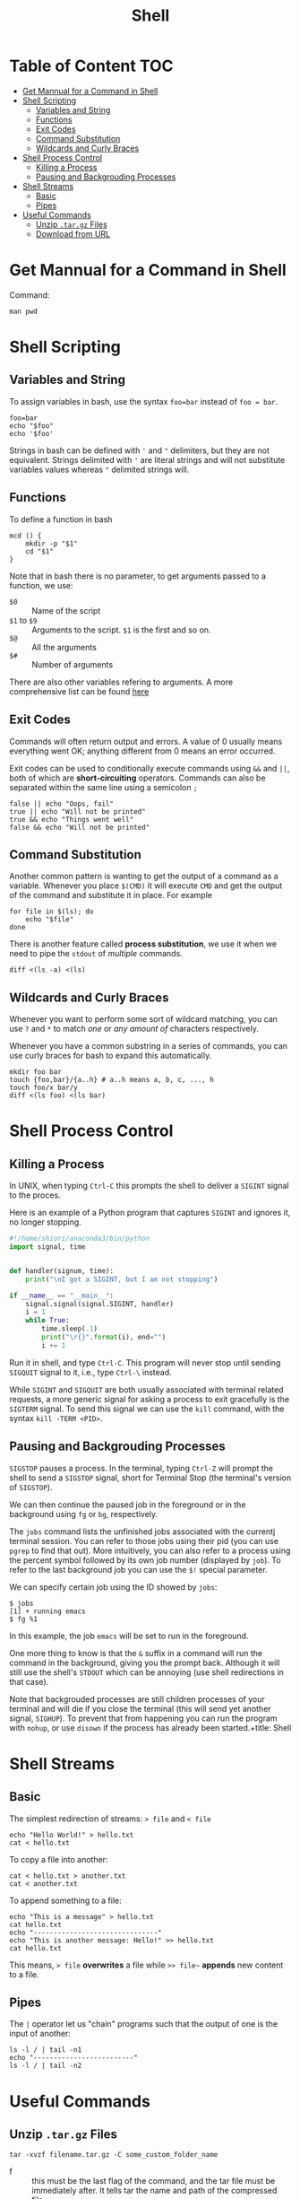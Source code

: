 #+title: Shell
#+startup: show2levels
* Table of Content :TOC:
- [[#get-mannual-for-a-command-in-shell][Get Mannual for a Command in Shell]]
- [[#shell-scripting][Shell Scripting]]
  - [[#variables-and-string][Variables and String]]
  - [[#functions][Functions]]
  - [[#exit-codes][Exit Codes]]
  - [[#command-substitution][Command Substitution]]
  - [[#wildcards-and-curly-braces][Wildcards and Curly Braces]]
- [[#shell-process-control][Shell Process Control]]
  - [[#killing-a-process][Killing a Process]]
  - [[#pausing-and-backgrouding-processes][Pausing and Backgrouding Processes]]
- [[#shell-streams][Shell Streams]]
  - [[#basic][Basic]]
  - [[#pipes][Pipes]]
- [[#useful-commands][Useful Commands]]
  - [[#unzip-targz-files][Unzip ~.tar.gz~ Files]]
  - [[#download-from-url][Download from URL]]

* Get Mannual for a Command in Shell
Command:
#+begin_src shell
man pwd
#+end_src

#+RESULTS:
#+begin_example
PWD(1)                           User Commands                          PWD(1)

NAME
       pwd - print name of current/working directory

SYNOPSIS
       pwd [OPTION]...

DESCRIPTION
       Print the full filename of the current working directory.

       -L, --logical
              use PWD from environment, even if it contains symlinks

       -P, --physical
              avoid all symlinks

       --help display this help and exit

       --version
              output version information and exit

       If no option is specified, -P is assumed.

       NOTE:  your shell may have its own version of pwd, which usually super‐
       sedes the version described here.  Please refer to your  shell's  docu‐
       mentation for details about the options it supports.

AUTHOR
       Written by Jim Meyering.

REPORTING BUGS
       GNU coreutils online help: <https://www.gnu.org/software/coreutils/>
       Report any translation bugs to <https://translationproject.org/team/>

COPYRIGHT
       Copyright  ©  2020  Free Software Foundation, Inc.  License GPLv3+: GNU
       GPL version 3 or later <https://gnu.org/licenses/gpl.html>.
       This is free software: you are free  to  change  and  redistribute  it.
       There is NO WARRANTY, to the extent permitted by law.

SEE ALSO
       getcwd(3)

       Full documentation <https://www.gnu.org/software/coreutils/pwd>
       or available locally via: info '(coreutils) pwd invocation'

GNU coreutils 8.32               February 2022                          PWD(1)
#+end_example

* Shell Scripting
** Variables and String
To assign variables in bash, use the syntax ~foo=bar~ instead of ~foo = bar~.
#+begin_src shell
foo=bar
echo "$foo"
echo '$foo'
#+end_src

#+RESULTS:
: bar
: $foo

Strings in bash can be defined with ~'~ and ~"~ delimiters, but they are not
equivalent. Strings delimited with ~'~ are literal strings and will not substitute
variables values whereas ~"~ delimited strings will.
** Functions
To define a function in bash

#+begin_src shell
mcd () {
    mkdir -p "$1"
    cd "$1"
}
#+end_src

Note that in bash there is no parameter, to get arguments passed to a function,
we use:

- ~$0~ :: Name of the script
- ~$1~ to ~$9~ :: Arguments to the script. ~$1~ is the first and so on.
- ~$@~ :: All the arguments
- ~$#~ :: Number of arguments

There are also other variables refering to arguments. A more comprehensive
list can be found [[https://tldp.org/LDP/abs/html/special-chars.html][here]]
** Exit Codes
Commands will often return output and errors. A value of 0 usually means
everything went OK; anything different from 0 means an error occurred.

Exit codes can be used to conditionally execute commands using ~&&~ and
~||~, both of which are *short-circuiting* operators. Commands can also be
separated within the same line using a semicolon ~;~

#+begin_src shell
false || echo "Oops, fail"
true || echo "Will not be printed"
true && echo "Things went well"
false && echo "Will not be printed"
#+end_src

#+RESULTS:
: Oops, fail
: Things went well

** Command Substitution
Another common pattern is wanting to get the output of a command as a
variable. Whenever you place ~$(CMD)~ it will execute ~CMD~ and get the
output of the command and substitute it in place. For example

#+begin_src shell
for file in $(ls); do
    echo "$file"
done
#+end_src

#+RESULTS:
: Missing-Semester.org
: another.txt
: hello.txt

There is another feature called *process substitution*, we use it when we
need to pipe the ~stdout~ of /multiple/ commands.

#+begin_src shell
diff <(ls -a) <(ls)
#+end_src

#+RESULTS:
: 1,2d0
: < .
: < ..
** Wildcards and Curly Braces
Whenever you want to perform some sort of wildcard matching, you can use
~?~ and ~*~ to match /one/ or /any amount of/ characters respectively.

Whenever you have a common substring in a series of commands, you can use
curly braces for bash to expand this automatically.

#+begin_src shell
mkdir foo bar
touch {foo,bar}/{a..h} # a..h means a, b, c, ..., h
touch foo/x bar/y
diff <(ls foo) <(ls bar)
#+end_src

* Shell Process Control
** Killing a Process
In UNIX, when typing ~Ctrl-C~ this prompts the shell to deliver a ~SIGINT~
signal to the proces.

Here is an example of a Python program that captures ~SIGINT~ and ignores
it, no longer stopping.

#+begin_src python :tangle sigint_test.py
#!/home/shiori/anaconda3/bin/python
import signal, time


def handler(signum, time):
    print("\nI got a SIGINT, but I am not stopping")

if __name__ == "__main__":
    signal.signal(signal.SIGINT, handler)
    i = 1
    while True:
        time.sleep(.1)
        print("\r{}".format(i), end="")
        i += 1
#+end_src

Run it in shell, and type ~Ctrl-C~. This program will never stop until sending
~SIGQUIT~ signal to it, i.e., type ~Ctrl-\~ instead.

While ~SIGINT~ and ~SIGQUIT~ are both usually associated with terminal related
requests, a more generic signal for asking a process to exit gracefully is
the ~SIGTERM~ signal. To send this signal we can use the ~kill~ command, with
the syntax ~kill -TERM <PID>~.

** Pausing and Backgrouding Processes
~SIGSTOP~ pauses a process. In the terminal, typing ~Ctrl-Z~ will prompt
the shell to send a ~SIGSTOP~ signal, short for Terminal Stop (the terminal's
version of ~SIGSTOP~).

We can then continue the paused job in the foreground or in the background
using ~fg~ or ~bg~, respectively.

The ~jobs~ command lists the unfinished jobs associated with the currentj
terminal session. You can refer to those jobs using their pid (you can use
~pgrep~ to find that out). More intuitively, you can also refer to a process
using the percent symbol followed by its own job number (displayed by ~job~).
To refer to the last background job you can use the ~$!~ special parameter.

We can specify certain job using the ID showed by ~jobs~:

#+begin_example
$ jobs
[1] + running emacs
$ fg %1
#+end_example

In this example, the job ~emacs~ will be set to run in the foreground.

One more thing to know is that the ~&~ suffix in a command will run the
command in the background, giving you the prompt back. Although it will
still use the shell's ~STDOUT~ which can be annoying (use shell redirections
in that case).

Note that backgrouded processes are still children processes of your terminal
and will die if you close the terminal (this will send yet another signal,
~SIGHUP~). To prevent that from happening you can run the program with
~nohup~, or use ~disown~ if the process has already been started.+title: Shell

* Shell Streams
** Basic
The simplest redirection of streams: ~> file~ and ~< file~
#+begin_src shell
echo "Hello World!" > hello.txt
cat < hello.txt
#+end_src

#+RESULTS:
: Hello World!

To copy a file into another:
#+begin_src shell
cat < hello.txt > another.txt
cat < another.txt
#+end_src

#+RESULTS:
: Hello World!

To append something to a file:
#+begin_src shell
echo "This is a message" > hello.txt
cat hello.txt
echo "-------------------------------"
echo "This is another message: Hello!" >> hello.txt
cat hello.txt
#+end_src

#+RESULTS:
: This is a message
: -------------------------------
: This is a message
: This is another message: Hello!

This means, ~> file~ *overwrites* a file while ~>> file~~ *appends* new
content to a file.
** Pipes
The ~|~ operator let us "chain" programs such that the output of one is the
input of another:

#+begin_src shell
ls -l / | tail -n1
echo "-------------------------"
ls -l / | tail -n2
#+end_src

#+RESULTS:
: drwxr-xr-x  13 root root    4096 May  2 05:35 var
: -------------------------
: drwxr-xr-x  14 root root    4096 May  2 05:34 usr
: drwxr-xr-x  13 root root    4096 May  2 05:35 var

* Useful Commands
** Unzip ~.tar.gz~ Files
#+begin_src shell
tar -xvzf filename.tar.gz -C some_custom_folder_name
#+end_src
- f :: this must be the last flag of the command, and the tar file must
  be immediately after. It tells tar the name and path of the compressed
  file;
- z :: tells tar to decompress the archive using *gzip*;
- x :: tar can collect files or extract them. x does the latter;
- v :: makes tar talk a lot. *Verbose* output shows you all the files
  being extracted;
- C :: extract into a custom folder.
** Download from URL
*** Wget Version
#+begin_src shell
# Download to current path
wget your.url
# Download to specified path
wget your.url -O your/path
#+end_src

*** Curl Version
#+begin_src shell
curl your.url -o your/path
#+end_src

*** Use Bash Script
#+begin_src bash
#!/bin/bash
while read url; do
    wget $url
done < urls.txt
#+end_src

And inside of ~urls.txt~, put your list of files:
#+begin_src
your.url1
your.url2
your.url3
#+end_src
